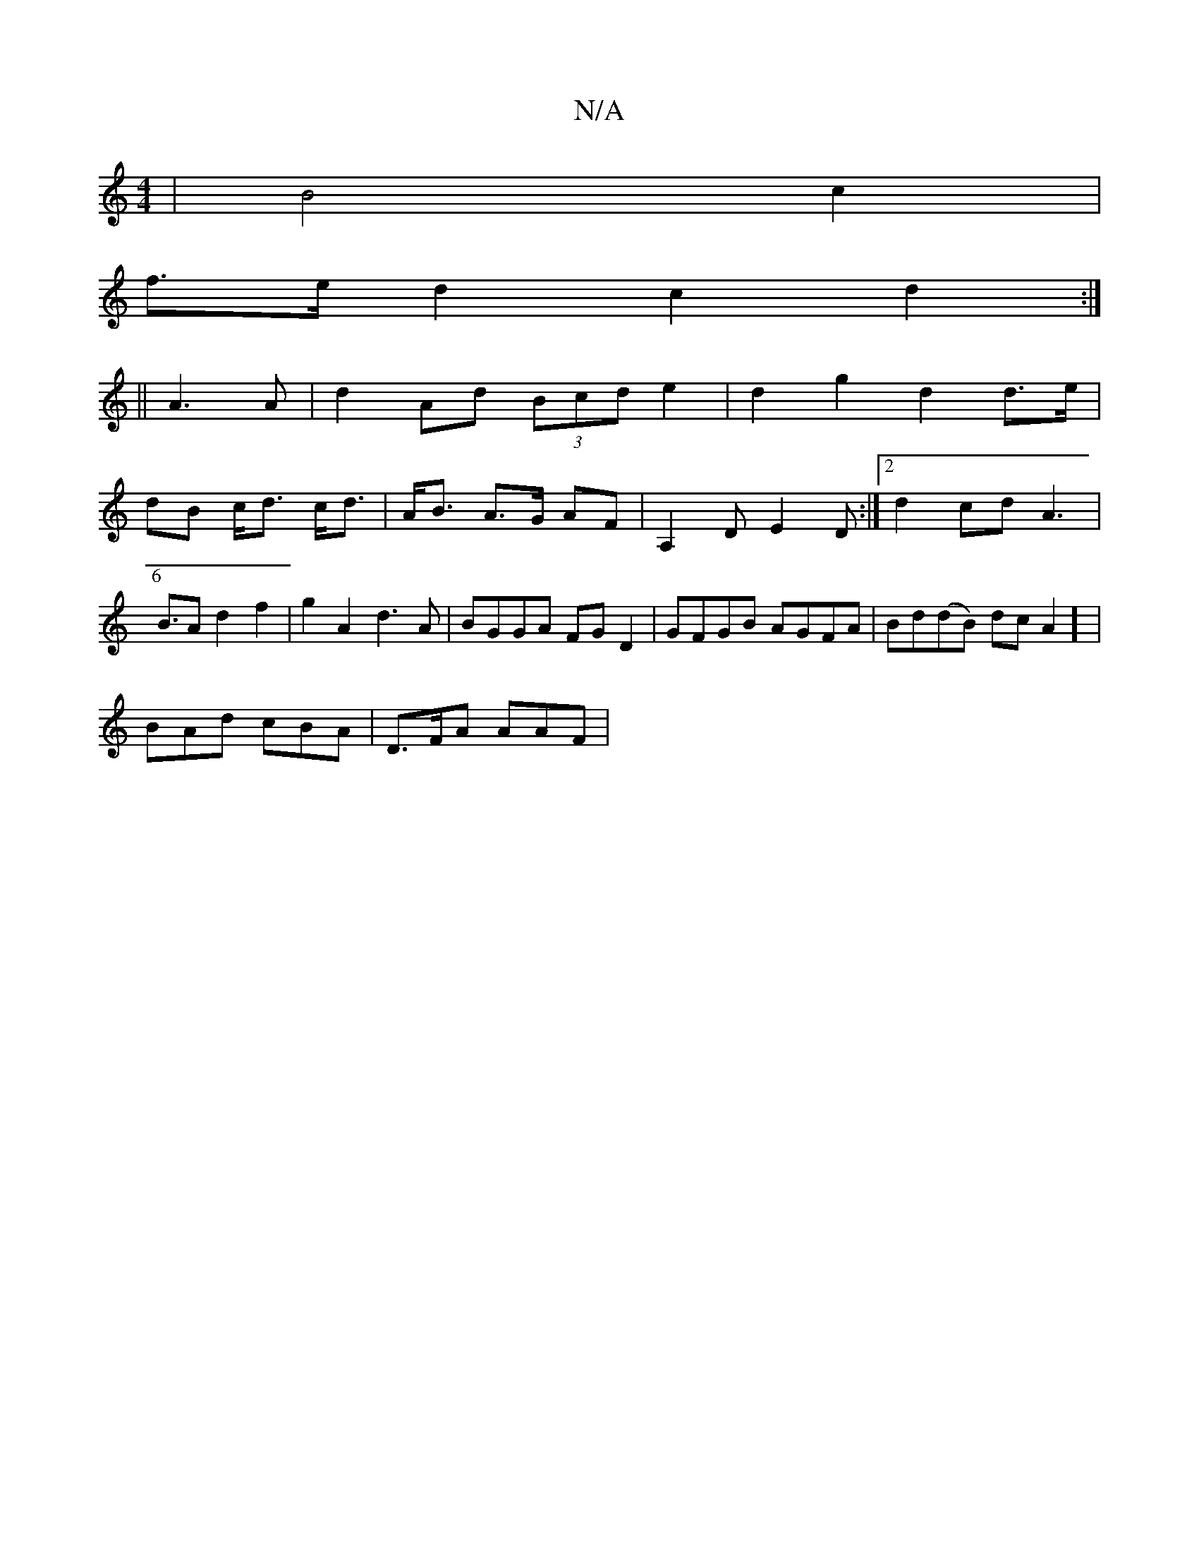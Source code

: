 X:1
T:N/A
M:4/4
R:N/A
K:Cmajor
) | B4 c2 |
f>e d2 c2 d2:|
[6 ||
A3 A | d2 Ad (3Bcd e2 | d2 g2 d2 d>e|
dB c<d c<d | A<B A>G AF | A,2 D E2 D:|2 d2- cd- A3|B3/2A d2 f2|g2A2 d3A|BGGA FGD2|GFGB AGFA| Bd(dB) dcA2] |
BAd cBA | D>FA AAF | 